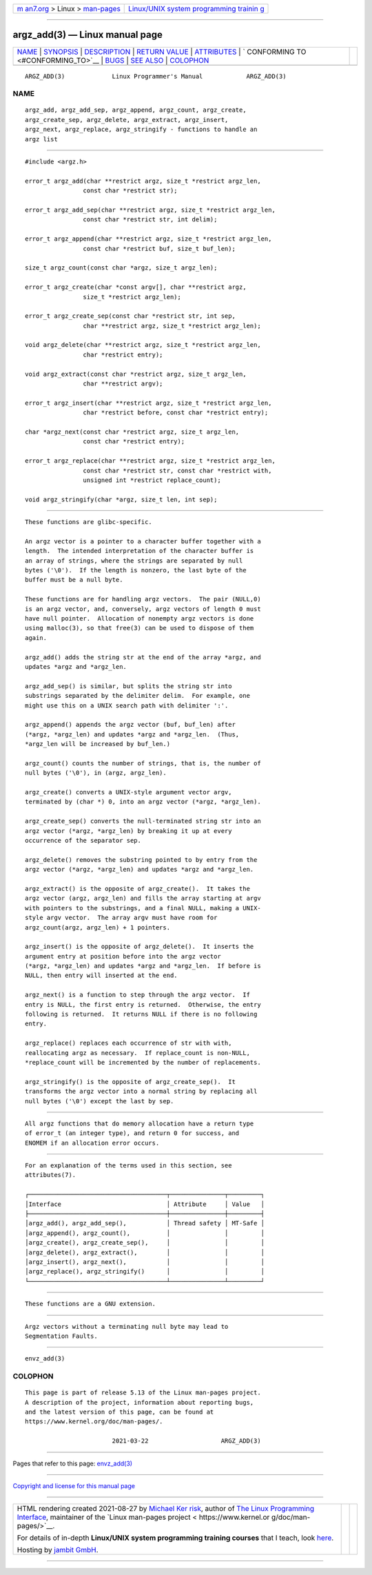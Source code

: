 .. container:: page-top

.. container:: nav-bar

   +----------------------------------+----------------------------------+
   | `m                               | `Linux/UNIX system programming   |
   | an7.org <../../../index.html>`__ | trainin                          |
   | > Linux >                        | g <http://man7.org/training/>`__ |
   | `man-pages <../index.html>`__    |                                  |
   +----------------------------------+----------------------------------+

--------------

argz_add(3) — Linux manual page
===============================

+-----------------------------------+-----------------------------------+
| `NAME <#NAME>`__ \|               |                                   |
| `SYNOPSIS <#SYNOPSIS>`__ \|       |                                   |
| `DESCRIPTION <#DESCRIPTION>`__ \| |                                   |
| `RETURN VALUE <#RETURN_VALUE>`__  |                                   |
| \| `ATTRIBUTES <#ATTRIBUTES>`__   |                                   |
| \|                                |                                   |
| `                                 |                                   |
| CONFORMING TO <#CONFORMING_TO>`__ |                                   |
| \| `BUGS <#BUGS>`__ \|            |                                   |
| `SEE ALSO <#SEE_ALSO>`__ \|       |                                   |
| `COLOPHON <#COLOPHON>`__          |                                   |
+-----------------------------------+-----------------------------------+
| .. container:: man-search-box     |                                   |
+-----------------------------------+-----------------------------------+

::

   ARGZ_ADD(3)             Linux Programmer's Manual            ARGZ_ADD(3)

NAME
-------------------------------------------------

::

          argz_add, argz_add_sep, argz_append, argz_count, argz_create,
          argz_create_sep, argz_delete, argz_extract, argz_insert,
          argz_next, argz_replace, argz_stringify - functions to handle an
          argz list


---------------------------------------------------------

::

          #include <argz.h>

          error_t argz_add(char **restrict argz, size_t *restrict argz_len,
                          const char *restrict str);

          error_t argz_add_sep(char **restrict argz, size_t *restrict argz_len,
                          const char *restrict str, int delim);

          error_t argz_append(char **restrict argz, size_t *restrict argz_len,
                          const char *restrict buf, size_t buf_len);

          size_t argz_count(const char *argz, size_t argz_len);

          error_t argz_create(char *const argv[], char **restrict argz,
                          size_t *restrict argz_len);

          error_t argz_create_sep(const char *restrict str, int sep,
                          char **restrict argz, size_t *restrict argz_len);

          void argz_delete(char **restrict argz, size_t *restrict argz_len,
                          char *restrict entry);

          void argz_extract(const char *restrict argz, size_t argz_len,
                          char **restrict argv);

          error_t argz_insert(char **restrict argz, size_t *restrict argz_len,
                          char *restrict before, const char *restrict entry);

          char *argz_next(const char *restrict argz, size_t argz_len,
                          const char *restrict entry);

          error_t argz_replace(char **restrict argz, size_t *restrict argz_len,
                          const char *restrict str, const char *restrict with,
                          unsigned int *restrict replace_count);

          void argz_stringify(char *argz, size_t len, int sep);


---------------------------------------------------------------

::

          These functions are glibc-specific.

          An argz vector is a pointer to a character buffer together with a
          length.  The intended interpretation of the character buffer is
          an array of strings, where the strings are separated by null
          bytes ('\0').  If the length is nonzero, the last byte of the
          buffer must be a null byte.

          These functions are for handling argz vectors.  The pair (NULL,0)
          is an argz vector, and, conversely, argz vectors of length 0 must
          have null pointer.  Allocation of nonempty argz vectors is done
          using malloc(3), so that free(3) can be used to dispose of them
          again.

          argz_add() adds the string str at the end of the array *argz, and
          updates *argz and *argz_len.

          argz_add_sep() is similar, but splits the string str into
          substrings separated by the delimiter delim.  For example, one
          might use this on a UNIX search path with delimiter ':'.

          argz_append() appends the argz vector (buf, buf_len) after
          (*argz, *argz_len) and updates *argz and *argz_len.  (Thus,
          *argz_len will be increased by buf_len.)

          argz_count() counts the number of strings, that is, the number of
          null bytes ('\0'), in (argz, argz_len).

          argz_create() converts a UNIX-style argument vector argv,
          terminated by (char *) 0, into an argz vector (*argz, *argz_len).

          argz_create_sep() converts the null-terminated string str into an
          argz vector (*argz, *argz_len) by breaking it up at every
          occurrence of the separator sep.

          argz_delete() removes the substring pointed to by entry from the
          argz vector (*argz, *argz_len) and updates *argz and *argz_len.

          argz_extract() is the opposite of argz_create().  It takes the
          argz vector (argz, argz_len) and fills the array starting at argv
          with pointers to the substrings, and a final NULL, making a UNIX-
          style argv vector.  The array argv must have room for
          argz_count(argz, argz_len) + 1 pointers.

          argz_insert() is the opposite of argz_delete().  It inserts the
          argument entry at position before into the argz vector
          (*argz, *argz_len) and updates *argz and *argz_len.  If before is
          NULL, then entry will inserted at the end.

          argz_next() is a function to step through the argz vector.  If
          entry is NULL, the first entry is returned.  Otherwise, the entry
          following is returned.  It returns NULL if there is no following
          entry.

          argz_replace() replaces each occurrence of str with with,
          reallocating argz as necessary.  If replace_count is non-NULL,
          *replace_count will be incremented by the number of replacements.

          argz_stringify() is the opposite of argz_create_sep().  It
          transforms the argz vector into a normal string by replacing all
          null bytes ('\0') except the last by sep.


-----------------------------------------------------------------

::

          All argz functions that do memory allocation have a return type
          of error_t (an integer type), and return 0 for success, and
          ENOMEM if an allocation error occurs.


-------------------------------------------------------------

::

          For an explanation of the terms used in this section, see
          attributes(7).

          ┌──────────────────────────────────────┬───────────────┬─────────┐
          │Interface                             │ Attribute     │ Value   │
          ├──────────────────────────────────────┼───────────────┼─────────┤
          │argz_add(), argz_add_sep(),           │ Thread safety │ MT-Safe │
          │argz_append(), argz_count(),          │               │         │
          │argz_create(), argz_create_sep(),     │               │         │
          │argz_delete(), argz_extract(),        │               │         │
          │argz_insert(), argz_next(),           │               │         │
          │argz_replace(), argz_stringify()      │               │         │
          └──────────────────────────────────────┴───────────────┴─────────┘


-------------------------------------------------------------------

::

          These functions are a GNU extension.


-------------------------------------------------

::

          Argz vectors without a terminating null byte may lead to
          Segmentation Faults.


---------------------------------------------------------

::

          envz_add(3)

COLOPHON
---------------------------------------------------------

::

          This page is part of release 5.13 of the Linux man-pages project.
          A description of the project, information about reporting bugs,
          and the latest version of this page, can be found at
          https://www.kernel.org/doc/man-pages/.

                                  2021-03-22                    ARGZ_ADD(3)

--------------

Pages that refer to this page: `envz_add(3) <../man3/envz_add.3.html>`__

--------------

`Copyright and license for this manual
page <../man3/argz_add.3.license.html>`__

--------------

.. container:: footer

   +-----------------------+-----------------------+-----------------------+
   | HTML rendering        |                       | |Cover of TLPI|       |
   | created 2021-08-27 by |                       |                       |
   | `Michael              |                       |                       |
   | Ker                   |                       |                       |
   | risk <https://man7.or |                       |                       |
   | g/mtk/index.html>`__, |                       |                       |
   | author of `The Linux  |                       |                       |
   | Programming           |                       |                       |
   | Interface <https:     |                       |                       |
   | //man7.org/tlpi/>`__, |                       |                       |
   | maintainer of the     |                       |                       |
   | `Linux man-pages      |                       |                       |
   | project <             |                       |                       |
   | https://www.kernel.or |                       |                       |
   | g/doc/man-pages/>`__. |                       |                       |
   |                       |                       |                       |
   | For details of        |                       |                       |
   | in-depth **Linux/UNIX |                       |                       |
   | system programming    |                       |                       |
   | training courses**    |                       |                       |
   | that I teach, look    |                       |                       |
   | `here <https://ma     |                       |                       |
   | n7.org/training/>`__. |                       |                       |
   |                       |                       |                       |
   | Hosting by `jambit    |                       |                       |
   | GmbH                  |                       |                       |
   | <https://www.jambit.c |                       |                       |
   | om/index_en.html>`__. |                       |                       |
   +-----------------------+-----------------------+-----------------------+

--------------

.. container:: statcounter

   |Web Analytics Made Easy - StatCounter|

.. |Cover of TLPI| image:: https://man7.org/tlpi/cover/TLPI-front-cover-vsmall.png
   :target: https://man7.org/tlpi/
.. |Web Analytics Made Easy - StatCounter| image:: https://c.statcounter.com/7422636/0/9b6714ff/1/
   :class: statcounter
   :target: https://statcounter.com/
